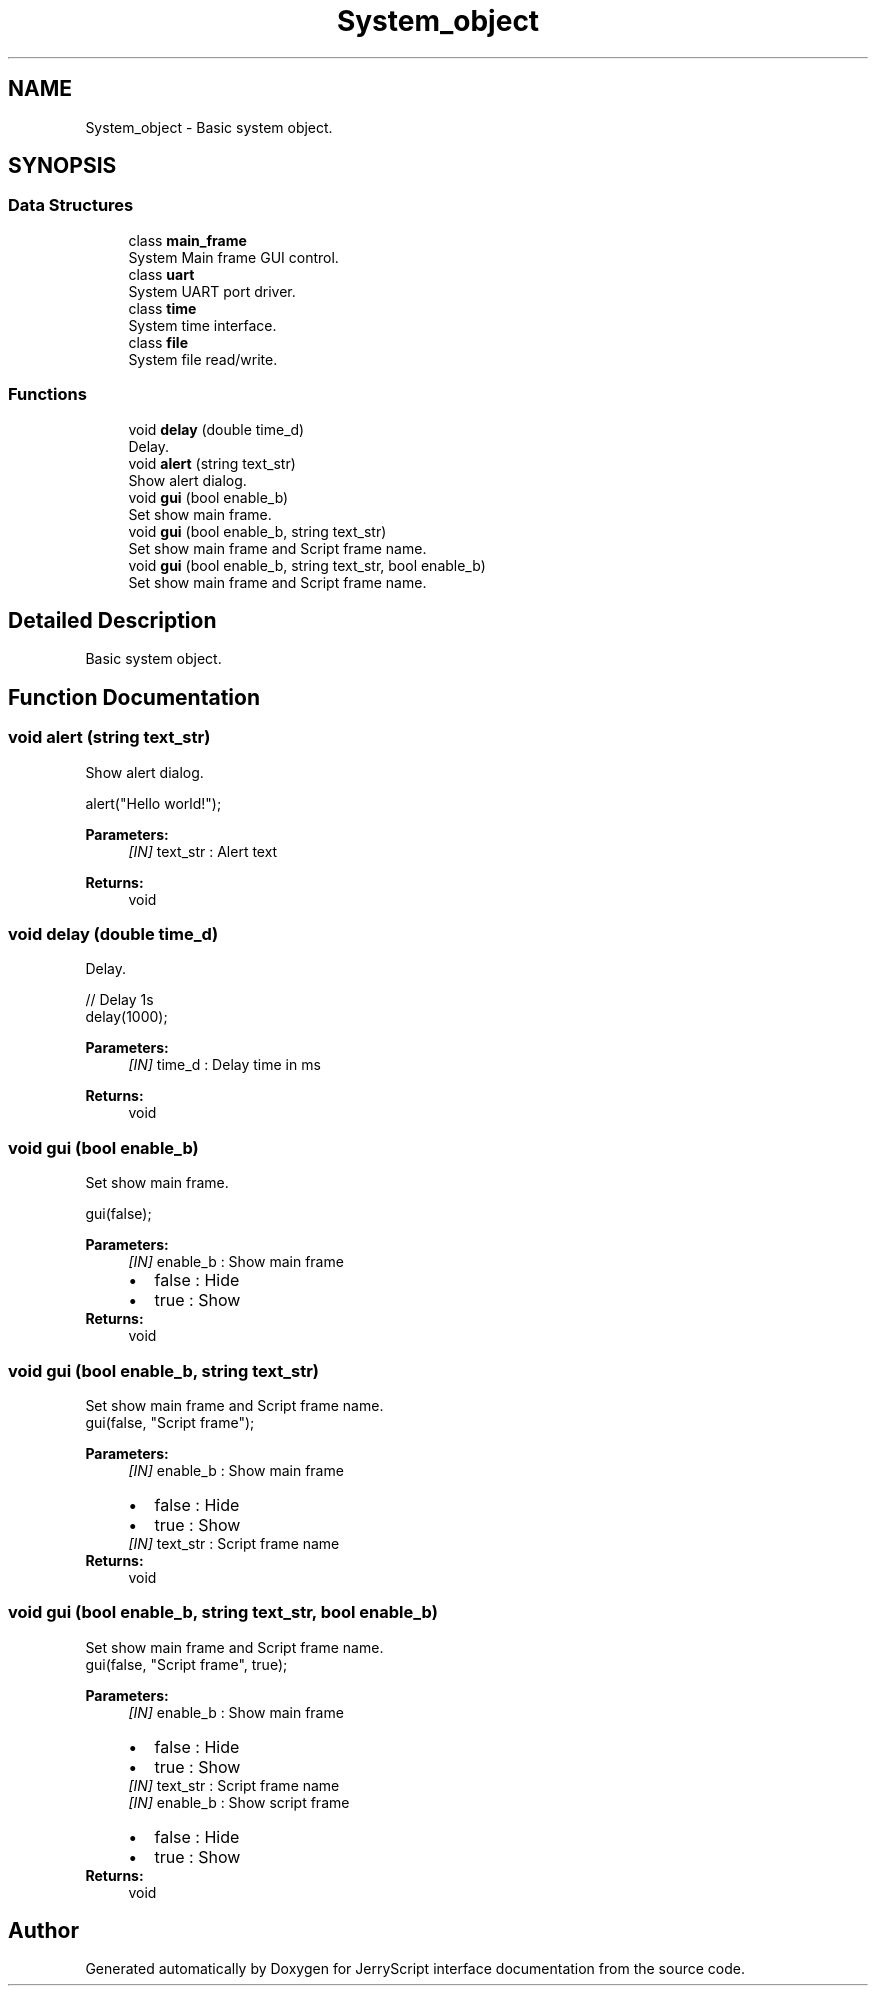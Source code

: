 .TH "System_object" 3 "Sun Feb 16 2020" "Version V2.0" "JerryScript interface documentation" \" -*- nroff -*-
.ad l
.nh
.SH NAME
System_object \- Basic system object\&.  

.SH SYNOPSIS
.br
.PP
.SS "Data Structures"

.in +1c
.ti -1c
.RI "class \fBmain_frame\fP"
.br
.RI "System Main frame GUI control\&. "
.ti -1c
.RI "class \fBuart\fP"
.br
.RI "System UART port driver\&. "
.ti -1c
.RI "class \fBtime\fP"
.br
.RI "System time interface\&. "
.ti -1c
.RI "class \fBfile\fP"
.br
.RI "System file read/write\&. "
.in -1c
.SS "Functions"

.in +1c
.ti -1c
.RI "void \fBdelay\fP (double time_d)"
.br
.RI "Delay\&. "
.ti -1c
.RI "void \fBalert\fP (string text_str)"
.br
.RI "Show alert dialog\&. "
.ti -1c
.RI "void \fBgui\fP (bool enable_b)"
.br
.RI "Set show main frame\&. "
.ti -1c
.RI "void \fBgui\fP (bool enable_b, string text_str)"
.br
.RI "Set show main frame and Script frame name\&. "
.ti -1c
.RI "void \fBgui\fP (bool enable_b, string text_str, bool enable_b)"
.br
.RI "Set show main frame and Script frame name\&. "
.in -1c
.SH "Detailed Description"
.PP 
Basic system object\&. 


.SH "Function Documentation"
.PP 
.SS "void alert (string text_str)"

.PP
Show alert dialog\&. 
.PP
.nf
alert("Hello world!");

.fi
.PP
.PP
\fBParameters:\fP
.RS 4
\fI[IN]\fP text_str : Alert text 
.RE
.PP
\fBReturns:\fP
.RS 4
void 
.RE
.PP

.SS "void delay (double time_d)"

.PP
Delay\&. 
.PP
.nf
// Delay 1s
delay(1000);

.fi
.PP
.PP
\fBParameters:\fP
.RS 4
\fI[IN]\fP time_d : Delay time in ms 
.RE
.PP
\fBReturns:\fP
.RS 4
void 
.RE
.PP

.SS "void \fBgui\fP (bool enable_b)"

.PP
Set show main frame\&. 
.PP
.nf
gui(false);

.fi
.PP
.PP
\fBParameters:\fP
.RS 4
\fI[IN]\fP enable_b : Show main frame 
.PD 0

.IP "\(bu" 2
false : Hide 
.IP "\(bu" 2
true : Show 
.PP
.RE
.PP
\fBReturns:\fP
.RS 4
void 
.RE
.PP

.SS "void \fBgui\fP (bool enable_b, string text_str)"

.PP
Set show main frame and Script frame name\&. 
.PP
.nf
gui(false, "Script frame");

.fi
.PP
.PP
\fBParameters:\fP
.RS 4
\fI[IN]\fP enable_b : Show main frame 
.PD 0

.IP "\(bu" 2
false : Hide 
.IP "\(bu" 2
true : Show 
.PP
.br
\fI[IN]\fP text_str : Script frame name 
.RE
.PP
\fBReturns:\fP
.RS 4
void 
.RE
.PP

.SS "void \fBgui\fP (bool enable_b, string text_str, bool enable_b)"

.PP
Set show main frame and Script frame name\&. 
.PP
.nf
gui(false, "Script frame", true);

.fi
.PP
.PP
\fBParameters:\fP
.RS 4
\fI[IN]\fP enable_b : Show main frame 
.PD 0

.IP "\(bu" 2
false : Hide 
.IP "\(bu" 2
true : Show 
.PP
.br
\fI[IN]\fP text_str : Script frame name 
.br
\fI[IN]\fP enable_b : Show script frame 
.PD 0

.IP "\(bu" 2
false : Hide 
.IP "\(bu" 2
true : Show 
.PP
.RE
.PP
\fBReturns:\fP
.RS 4
void 
.RE
.PP

.SH "Author"
.PP 
Generated automatically by Doxygen for JerryScript interface documentation from the source code\&.
